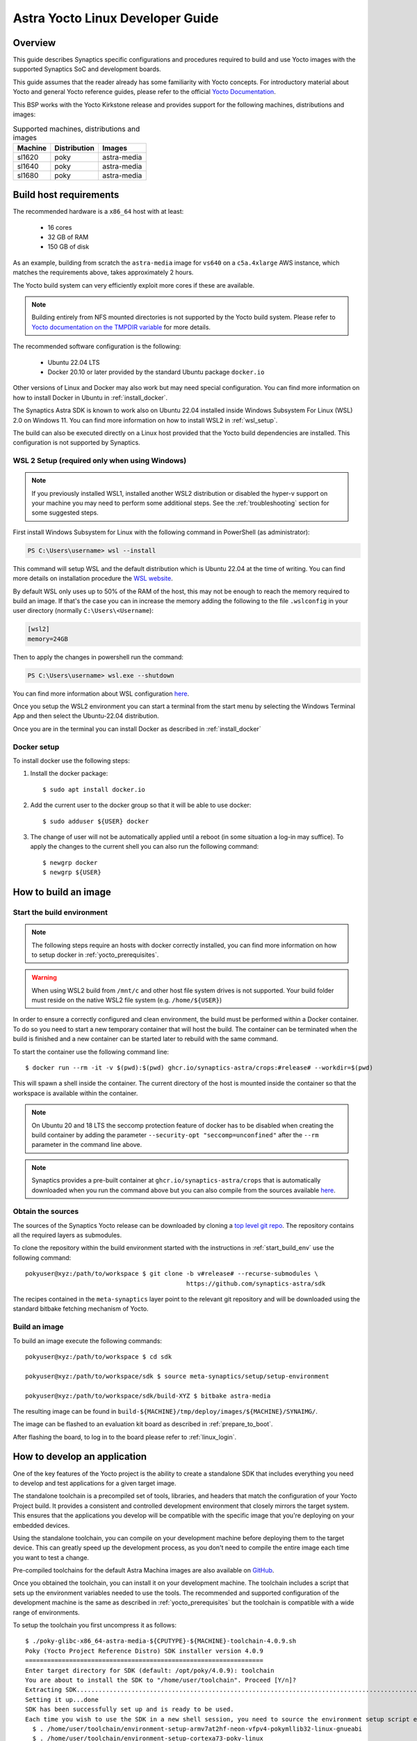 *********************************
Astra Yocto Linux Developer Guide
*********************************

.. highlight:: console

Overview
=========

This guide describes Synaptics specific configurations and procedures
required to build and use Yocto images with the supported Synaptics
SoC and development boards.

This guide assumes that the reader already has some familiarity
with Yocto concepts. For introductory material about Yocto and general
Yocto reference guides, please refer to the official
`Yocto Documentation <https://docs.yoctoproject.org/>`_.

This BSP works with the Yocto Kirkstone release and provides support
for the following machines, distributions and images:

.. table:: Supported machines, distributions and images

    +---------+--------------+-------------------+
    | Machine | Distribution | Images            |
    +=========+==============+===================+
    | sl1620  | poky         | astra-media       |
    +---------+--------------+-------------------+
    | sl1640  | poky         | astra-media       |
    +---------+--------------+-------------------+
    | sl1680  | poky         | astra-media       |
    +---------+--------------+-------------------+

.. _yocto_prerequisites:

Build host requirements
=======================

The recommended hardware is a ``x86_64`` host with at least:

  * 16 cores
  * 32 GB of RAM
  * 150 GB of disk

As an example, building from scratch the ``astra-media`` image for ``vs640`` on a
``c5a.4xlarge`` AWS instance, which matches the requirements above, takes
approximately 2 hours.

The Yocto build system can very efficiently exploit more cores if these are available.

.. note::
    Building entirely from NFS mounted directories is not supported
    by the Yocto build system. Please refer to
    `Yocto documentation on the TMPDIR variable <https://docs.yoctoproject.org/ref-manual/variables.html?highlight=nfs#term-TMPDIR>`_
    for more details.

The recommended software configuration is the following:

  * Ubuntu 22.04 LTS
  * Docker 20.10 or later provided by the standard Ubuntu package ``docker.io``

Other versions of Linux and Docker may also work but may need special configuration. You can find more information on
how to install Docker in Ubuntu in :ref:`install_docker`.

The Synaptics Astra SDK is known to work also on Ubuntu 22.04 installed inside Windows Subsystem For Linux (WSL) 2.0
on Windows 11. You can find more information on how to install WSL2 in :ref:`wsl_setup`.

The build can also be executed directly on a Linux host provided that the Yocto build dependencies are installed.
This configuration is not supported by Synaptics.

.. _wsl_setup:

WSL 2 Setup (required only when using Windows)
----------------------------------------------

.. note::

    If you previously installed WSL1, installed another WSL2 distribution or disabled the hyper-v support on
    your machine you may need to perform some additional steps. See the :ref:`troubleshooting` section for some
    suggested steps.

First install Windows Subsystem for Linux with the following command in PowerShell (as administrator):

.. code-block:: ps1con

    PS C:\Users\username> wsl --install

This command will setup WSL and the default distribution which is Ubuntu 22.04 at the time of writing.
You can find more details on installation procedure the `WSL website <https://learn.microsoft.com/en-us/windows/wsl/install>`__.

By default WSL only uses up to 50% of the RAM of the host, this may not be enough to reach the memory required to build
an image. If that's the case you can in increase the memory adding the following to the file ``.wslconfig`` in your
user directory (normally ``C:\Users\<Username``):

.. code-block:: ini

    [wsl2]
    memory=24GB

Then to apply the changes in powershell run the command:

.. code-block:: ps1con

    PS C:\Users\username> wsl.exe --shutdown

You can find more information about WSL configuration `here <https://learn.microsoft.com/en-us/windows/wsl/wsl-config>`__.

Once you setup the WSL2 environment you can start a terminal from the start menu by selecting
the Windows Terminal App and then select the Ubuntu-22.04 distribution.

Once you are in the terminal you can install Docker as described in :ref:`install_docker`

.. _install_docker:

Docker setup
------------

To install docker use the following steps:

1. Install the docker package::

    $ sudo apt install docker.io

2. Add the current user to the docker group so that it will be able to use docker::

   $ sudo adduser ${USER} docker

3. The change of user will not be automatically applied until a reboot (in some situation a log-in may suffice). To
   apply the changes to the current shell you can also run the following command::

       $ newgrp docker
       $ newgrp ${USER}

.. _yocto_build_image:

How to build an image
=====================

.. _start_build_env:

Start the build environment
---------------------------

.. note::

    The following steps require an hosts with docker correctly installed,
    you can find more information on how to setup docker in :ref:`yocto_prerequisites`.

.. warning::

    When using WSL2 build from ``/mnt/c`` and other host file system drives is not supported. Your build
    folder must reside on the native WSL2 file system (e.g. ``/home/${USER}``)

In order to ensure a correctly configured and clean environment, the build
must be performed within a Docker container. To do so you need to start
a new temporary container that will host the build. The container can be
terminated when the build is finished and a new container can be started
later to rebuild with the same command.

To start the container use the following command line::

    $ docker run --rm -it -v $(pwd):$(pwd) ghcr.io/synaptics-astra/crops:#release# --workdir=$(pwd)

This will spawn a shell inside the container. The current directory of the host
is mounted inside the container so that the workspace is available within
the container.

.. note::
   On Ubuntu 20 and 18 LTS the seccomp protection feature of docker has to be
   disabled when creating the build container by adding the parameter
   ``--security-opt "seccomp=unconfined"`` after the ``--rm`` parameter in the
   command line above.

.. note::
  Synaptics provides a pre-built container at ``ghcr.io/synaptics-astra/crops``  that is automatically downloaded
  when you run the command above but you can also compile from the sources available
  `here <https://github.com/synaptics-astra/crops>`_.

Obtain the sources
------------------

The sources of the Synaptics Yocto release can be downloaded by cloning a `top
level git repo <https://github.com/synaptics-astra/sdk>`_. The repository contains
all the required layers as submodules.

To clone the repository within the build environment started with the instructions in :ref:`start_build_env`
use the following command::

     pokyuser@xyz:/path/to/workspace $ git clone -b v#release# --recurse-submodules \
                                                 https://github.com/synaptics-astra/sdk

The recipes contained in the ``meta-synaptics`` layer point to the relevant git repository and will be downloaded
using the standard bitbake fetching mechanism of Yocto.

Build an image
--------------

To build an image execute the following commands::

  pokyuser@xyz:/path/to/workspace $ cd sdk

  pokyuser@xyz:/path/to/workspace/sdk $ source meta-synaptics/setup/setup-environment

  pokyuser@xyz:/path/to/workspace/sdk/build-XYZ $ bitbake astra-media

The resulting image can be found in ``build-${MACHINE}/tmp/deploy/images/${MACHINE}/SYNAIMG/``.

The image can be flashed to an evaluation kit board as described in :ref:`prepare_to_boot`.

After flashing the board, to log in to the board please refer to :ref:`linux_login`.

.. _yocto_build_app:

How to develop an application
=============================

One of the key features of the Yocto project is the ability to create a standalone SDK that includes everything you
need to develop and test applications for a given target image.

The standalone toolchain is a precompiled set of tools, libraries, and headers that match the configuration of your
Yocto Project build. It provides a consistent and controlled development environment that closely mirrors the
target system. This ensures that the applications you develop will be compatible with the specific image that
you're deploying on your embedded devices.

Using the standalone toolchain, you can compile on your development machine before
deploying them to the target device. This can greatly speed up the development process, as you don't need to
compile the entire image each time you want to test a change.

Pre-compiled toolchains for the default Astra Machina images are also available
on `GitHub <https://github.com/synaptics-astra/sdk/releases>`__.

Once you obtained the toolchain, you can install it on your development machine. The toolchain includes a script
that sets up the environment variables needed to use the tools. The recommended and supported configuration of the
development machine is the same as described in :ref:`yocto_prerequisites` but the toolchain is compatible with
a wide range of environments.

To setup the toolchain you first uncompress it as follows::

  $ ./poky-glibc-x86_64-astra-media-${CPUTYPE}-${MACHINE}-toolchain-4.0.9.sh
  Poky (Yocto Project Reference Distro) SDK installer version 4.0.9
  =================================================================
  Enter target directory for SDK (default: /opt/poky/4.0.9): toolchain
  You are about to install the SDK to "/home/user/toolchain". Proceed [Y/n]?
  Extracting SDK.................................................................................................................................................................................................................................................................................................................................done
  Setting it up...done
  SDK has been successfully set up and is ready to be used.
  Each time you wish to use the SDK in a new shell session, you need to source the environment setup script e.g.
    $ . /home/user/toolchain/environment-setup-armv7at2hf-neon-vfpv4-pokymllib32-linux-gnueabi
    $ . /home/user/toolchain/environment-setup-cortexa73-poky-linux

The exact names of the toolchain environment files depend on the target board: ``CPUTYPE`` for ``sl1680`` is
``cortexa73``, for ``sl1620`` and ``sl1640`` is ``cortexa55``

Then to configure the build environment you need to source a configuration script as follows::

  $ . toolchain/environment-setup-${CPUTYPE}-poky-linux

With the environment setup, you can use the provided cross-compiler to compile your applications. The
toolchain also includes libraries and headers for the various components included in the image, so you can develop
applications that take full advantage of these components. You can use the environment variables set by the script
such as ``CC`` to invoke the cross-compiler and build your application with it.

More information about the standalone toolchain are available in the
`Yocto documentation <https://docs.yoctoproject.org/sdk-manual/using.html>`__.

How to re-build a standalone toolchain
--------------------------------------

You can re-generate a toolchain in your Yocto build environment configured as described in :ref:`yocto_build_image`
by running the following command::

  pokyuser@xyz:/path/to/workspace $ cd sdk

  pokyuser@xyz:/path/to/workspace/sdk $ source meta-synaptics/setup/setup-environment

  pokyuser@xyz:/path/to/workspace/sdk/build-XYZ $ bitbake astra-media -c do_populate_sdk

The build proces will generate the toolchain in the directory ``build-${MACHINE}/tmp/deploy/sdk``.


Compatible Layers
=================

This BSP is compatible with these layers:

  * ``poky`` [branch: ``kirkstone``]

  * ``meta-openembedded`` [branch: ``kirkstone``]

    * ``meta-oe`` (required by ``meta-python`` below)
    * ``meta-python`` (required by ``meta-multimedia`` below)
    * ``meta-multimedia`` (optional - for gstreamer support)

  * ``meta-qt`` [branch ``qt/upstream/kirkstone`` ] (optional)


Images
======

``astra-media``
---------------

The ``astra-media`` image, based on the ``poky`` distribution, provides a basic graphical
system with ``weston`` and it is suitable to test ``sl1640`` and ``sl1680`` features.

The image requires some specific configurations in ``conf/local.conf`` to work correctly. The
``meta-synaptics/setup/setup-environment`` script can be used to correctly setup a ``astra-media`` build automatically.

For more details about these configurations please refer to the comments in the
sample ``local.conf`` found in ``meta-synaptics/setup/conf/local.conf.sample``.

In order to be able to run qt application on wayland the following package must also
be added. This must be enable manually even when using ``setup/setup-environment``::

  DISTRO_EXTRA_RDEPENDS:append = " qtwayland"

Configuration
=============

Kernel command line
-------------------

The kernel command line is defined by the variable ``CMDLINE`` of the ``linux-syna``
recipe.


.. _system_memory_config:

System Memory configuration
---------------------------

System memory configuration is performed by changing the variables ``CONFIG_PREBOOT_``
in the configuration file pointed by ``SYNA_SDK_CONFIG_FILE`` variable. The available
configurations can be found by inspecting https://github.com/synaptics-astra/boot-preboot-prebuilts .

.. _partitions_config:

Partition tables
----------------

Partition tables are configured in the file ``emmc.pt`` found in the directory
``product/${SYNA_SDK_CONFIG_NAME}/emmc.pt`` found at http://github.com/synaptics-astra/configs .
The ``SYNA_SDK_CONFIG_NAME`` depends on the ``MACHINE`` and ``DISTRO_CONFIG`` variables.

To customize this file you can override the recipe ``syna-config-native``.

Some partitions are used by the early boot components stored in eMMC boot partition. These
partitions cannot be removed but can be moved. The early boot components locate these partitions
using the GPT found in the UDA. Loading from other hardware partitions is not supported.

Frequently Asked Questions
==========================

How do I override the value of to a recipe variable in ``local.conf``?

  To append the text ``some text`` to the variable ``FOO`` of recipe ``bar`` add
  the following line to ``local.conf``::

    FOO:append:pn-bar = " some text"

  Other changes to the variable can be performed with the standard operators
  described in the `Bitbake Guide <https://docs.yoctoproject.org/bitbake/2.4/bitbake-user-manual/bitbake-user-manual-metadata.html#basic-syntax>`_.

.. _troubleshooting:

Troubleshooting
===============

The build fails at the package ``gdk-pixbuf-native`` with error ``Failed to
close file descriptor for child process`` on Ubuntu 20 or 18.

  This problem is caused by an incompatibility of the package build system with the ``libseccomp``
  library on the host that is running docker. To solve this issue update the libseccomp2 library
  on the host that runs docker or add the parameter ``--security-opt "seccomp=unconfined`` to
  the docker command line when creating the docker build environment.

Build of packages with out-of-trees modules (such as ``synasdk-synap-module``) fail with error
``Kernel configuration is invalid.``.

  Under some circumstances the state of the recipe ``make-mod-scripts`` may become corrupted. To fix
  the issue clean the recipe with the command::

    bitbake -c cleansstate make-mod-scripts

Docker commands fail with the error ``permission denied while trying to connect to the Docker daemon socket at unix:///var/run/docker.sock: Get "http://%2Fvar%2Frun%2Fdocker.sock/v1.24/version": dial unix /var/run/docker.sock: connect: permission denied``

  Make sure your user is in the ``docker`` group::

    $ getent group docker
    docker:x:133:yourusername

  and that your current session is logged in to the ``docker`` group::

    $ id
    uid=1000(yourusername) gid=1000(yourusername) groups=1000(yourusername),133(docker)

  To add your user to the docker group user the following command::

    $ sudo adduser yourusername docker

  To ensure your session logged in to the ``docker`` group use the following command::

    $ newgrp docker

The build fails on WSL2 when building from ``/mnt/c``

    The Yocto build requires a case-sensitive file system. By default WSL2 mounts of the ``C:`` drive found in ``/mnt/c`` is not. This leads to the following error::
    
        pokyuser@868531cb885f:/mnt/c/work/astra/sdk/build-sl1680$ bitbake astra-media
        WARNING: You are running bitbake under WSLv2, this works properly but you should optimize your VHDX file eventually to avoid running out of storage space
        ERROR:  OE-core's config sanity checker detected a potential misconfiguration.
            Either fix the cause of this error or at your own risk disable the checker (see sanity.conf).
            Following is the list of potential problems / advisories:
        The TMPDIR (/mnt/c/work/astra/sdk/build-sl1680/tmp) can't be on a case-insensitive file system.

    To solve this problem, either setup the build in the WSL2 home directory (i.e. ``cd ~``) or enable case-sensitive on the main Windows file system with the following command in an admin PowerShell:

    .. code-block:: ps1con

        PS C:> fsutil.exe file SetCaseSensitiveInfo C:\work\astra\sdk

    Where ``C:\work\astra\sdk\`` is the directory containing the sdk repository clone.

WSL2 is not working correctly on my Windows machine

    You may try the following things to reset the state on your machine:

    1. Enable the Windows Subsystem for Linux:

        .. code-block:: ps1con

            PS C:\Users\username> dism.exe /online /enable-feature /featurename:Microsoft-Windows-Subsystem-Linux /all /norestart

    2. Enable Virtual Machine feature:

        .. code-block:: ps1con

            PS C:\Users\username> dism.exe /online /enable-feature /featurename:VirtualMachinePlatform /all /norestart

    3. Restart your PC

    4. Download the `Linux kernel update package <https://wslstorestorage.blob.core.windows.net/wslblob/wsl_update_x64.msi>`__
       and install it

    5. Set WSL 2 as default version:

        .. code-block:: ps1con

            PS C:\Users\username> wsl --set-default-version 2

    6. Install Ubuntu 22.04 LTS from `Microsoft Store <https://www.microsoft.com/store/apps/9PN20MSR04DW>`__

    7. Set default distro to Ubuntu-22.04:

        .. code-block:: ps1con

            PS C:\Users\username> wsl --set-default Ubuntu-22.04
